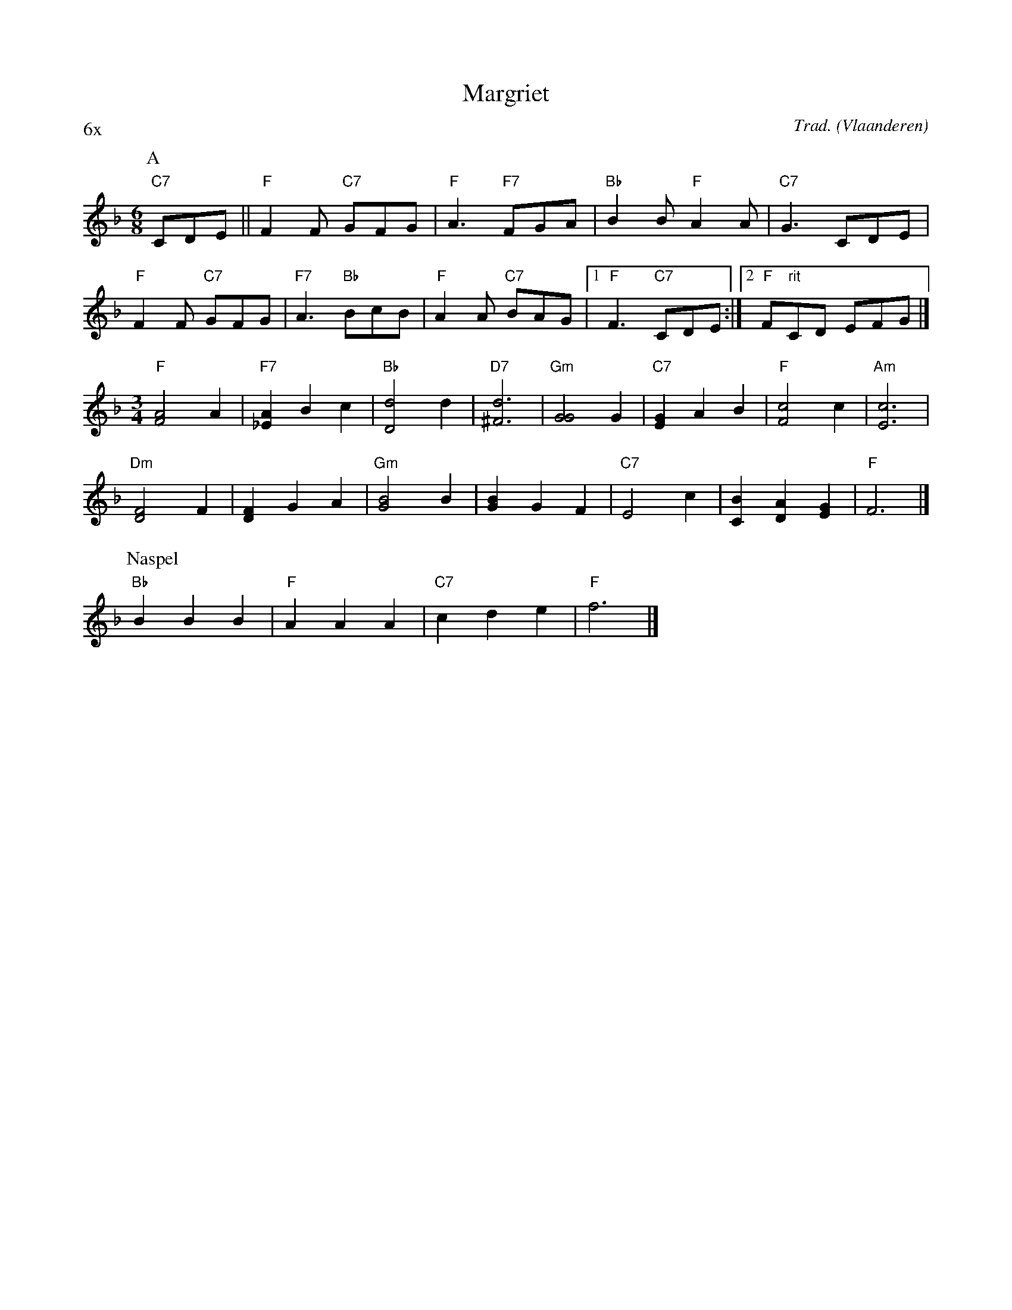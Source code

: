 X:1
T:Margriet
C:Trad.
O:Vlaanderen
Z:Bart Vanhaverbeke <bvanhaverbeke@unicall.be>
P:6x
L:1/8
M:6/8
K:F
P:A
"C7"CDE || "F"F2 F "C7"GFG | "F" A3 "F7"FGA | "Bb"B2 B "F"A2 A | "C7"G3 CDE |
"F"F2 F "C7"GFG | "F7"A3 "Bb"BcB | "F"A2 A "C7"BAG |1 "F"F3 "C7" CDE :|2 "F"F"rit"CD EFG |]
M:3/4
L:1/4
"F"[A2F2] A | "F7"[A_E] B c | "Bb"[d2D2] d | "D7"[d3^F3] | "Gm"[G2G2] G | "C7"[GE] A B | "F" [c2F2] c | "Am"[c3E3] |
"Dm"[F2D2] F | [FD] G A | "Gm"[B2G2] B | [BG] G F | "C7"E2 c | [BC] [AD] [GE] | "F"F3 |]
P:Naspel
"Bb"B B B | "F"A A A | "C7"c d e | "F" f3 |]
